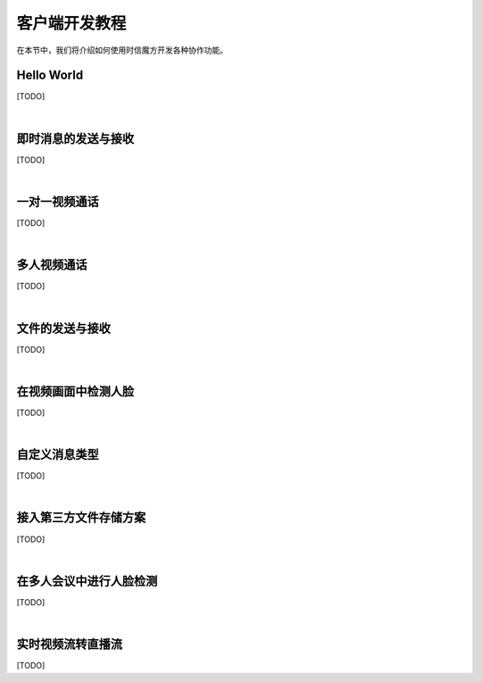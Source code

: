 ===============================
客户端开发教程
===============================

在本节中，我们将介绍如何使用时信魔方开发各种协作功能。

Hello World
===============================

[TODO]

|

即时消息的发送与接收
===============================

[TODO]

|

一对一视频通话
===============================

[TODO]

|

多人视频通话
===============================

[TODO]

|

文件的发送与接收
===============================

[TODO]

|

在视频画面中检测人脸
===============================

[TODO]

|

自定义消息类型
===============================

[TODO]

|

接入第三方文件存储方案
===============================

[TODO]

|

在多人会议中进行人脸检测
===============================

[TODO]

|

实时视频流转直播流
===============================

[TODO]


